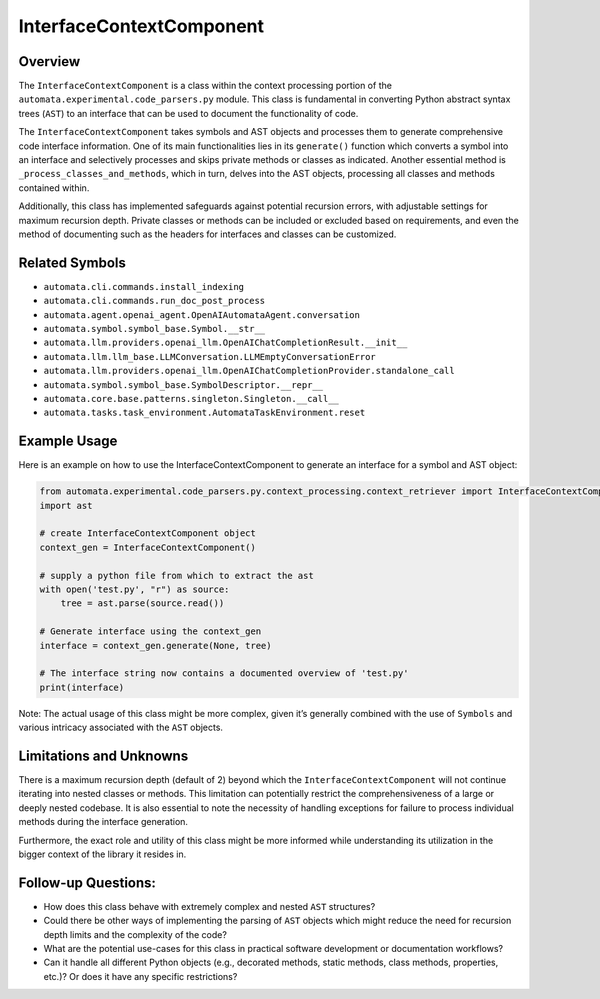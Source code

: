 InterfaceContextComponent
=========================

Overview
--------

The ``InterfaceContextComponent`` is a class within the context
processing portion of the ``automata.experimental.code_parsers.py``
module. This class is fundamental in converting Python abstract syntax
trees (``AST``) to an interface that can be used to document the
functionality of code.

The ``InterfaceContextComponent`` takes symbols and AST objects and
processes them to generate comprehensive code interface information. One
of its main functionalities lies in its ``generate()`` function which
converts a symbol into an interface and selectively processes and skips
private methods or classes as indicated. Another essential method is
``_process_classes_and_methods``, which in turn, delves into the AST
objects, processing all classes and methods contained within.

Additionally, this class has implemented safeguards against potential
recursion errors, with adjustable settings for maximum recursion depth.
Private classes or methods can be included or excluded based on
requirements, and even the method of documenting such as the headers for
interfaces and classes can be customized.

Related Symbols
---------------

-  ``automata.cli.commands.install_indexing``
-  ``automata.cli.commands.run_doc_post_process``
-  ``automata.agent.openai_agent.OpenAIAutomataAgent.conversation``
-  ``automata.symbol.symbol_base.Symbol.__str__``
-  ``automata.llm.providers.openai_llm.OpenAIChatCompletionResult.__init__``
-  ``automata.llm.llm_base.LLMConversation.LLMEmptyConversationError``
-  ``automata.llm.providers.openai_llm.OpenAIChatCompletionProvider.standalone_call``
-  ``automata.symbol.symbol_base.SymbolDescriptor.__repr__``
-  ``automata.core.base.patterns.singleton.Singleton.__call__``
-  ``automata.tasks.task_environment.AutomataTaskEnvironment.reset``

Example Usage
-------------

Here is an example on how to use the InterfaceContextComponent to
generate an interface for a symbol and AST object:

.. code:: python

   from automata.experimental.code_parsers.py.context_processing.context_retriever import InterfaceContextComponent
   import ast

   # create InterfaceContextComponent object
   context_gen = InterfaceContextComponent()

   # supply a python file from which to extract the ast
   with open('test.py', "r") as source:
       tree = ast.parse(source.read())

   # Generate interface using the context_gen
   interface = context_gen.generate(None, tree)

   # The interface string now contains a documented overview of 'test.py'
   print(interface)

Note: The actual usage of this class might be more complex, given it’s
generally combined with the use of ``Symbols`` and various intricacy
associated with the ``AST`` objects.

Limitations and Unknowns
------------------------

There is a maximum recursion depth (default of 2) beyond which the
``InterfaceContextComponent`` will not continue iterating into nested
classes or methods. This limitation can potentially restrict the
comprehensiveness of a large or deeply nested codebase. It is also
essential to note the necessity of handling exceptions for failure to
process individual methods during the interface generation.

Furthermore, the exact role and utility of this class might be more
informed while understanding its utilization in the bigger context of
the library it resides in.

Follow-up Questions:
--------------------

-  How does this class behave with extremely complex and nested ``AST``
   structures?
-  Could there be other ways of implementing the parsing of ``AST``
   objects which might reduce the need for recursion depth limits and
   the complexity of the code?
-  What are the potential use-cases for this class in practical software
   development or documentation workflows?
-  Can it handle all different Python objects (e.g., decorated methods,
   static methods, class methods, properties, etc.)? Or does it have any
   specific restrictions?
